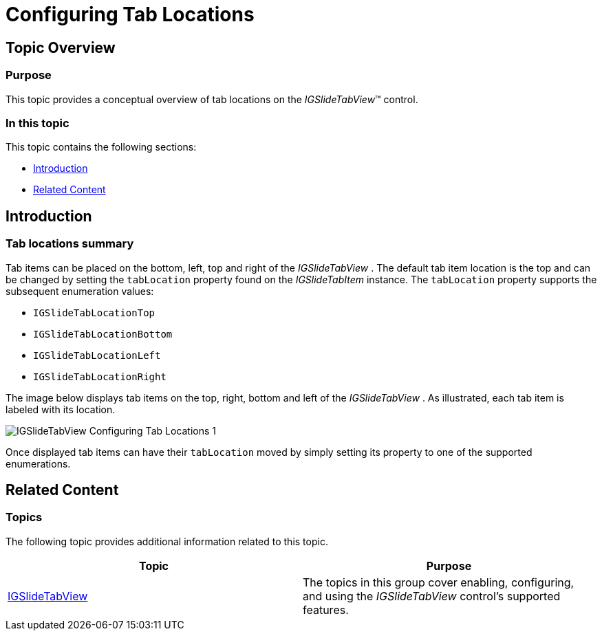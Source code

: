 ﻿////

|metadata|
{
    "name": "igslidetabview-configuring-tab-locations",
    "tags": ["How Do I","Getting Started","Layouts"],
    "controlName": ["IGSlideTabView"],
    "guid": "1785f974-b90b-4596-94ec-1ae8eeaf5390",  
    "buildFlags": [],
    "createdOn": "2014-03-18T13:36:10.4998677Z"
}
|metadata|
////

= Configuring Tab Locations

== Topic Overview

=== Purpose

This topic provides a conceptual overview of tab locations on the  _IGSlideTabView_™ control.

=== In this topic

This topic contains the following sections:

* <<_Ref324841248, Introduction >>
* <<_Ref215823716, Related Content >>

[[_Ref324841248]]
== Introduction

=== Tab locations summary

Tab items can be placed on the bottom, left, top and right of the  _IGSlideTabView_  . The default tab item location is the top and can be changed by setting the `tabLocation` property found on the  _IGSlideTabItem_   instance. The `tabLocation` property supports the subsequent enumeration values:

* `IGSlideTabLocationTop`
* `IGSlideTabLocationBottom`
* `IGSlideTabLocationLeft`
* `IGSlideTabLocationRight`

The image below displays tab items on the top, right, bottom and left of the  _IGSlideTabView_  . As illustrated, each tab item is labeled with its location.

image::images/IGSlideTabView_-_Configuring_Tab_Locations_1.png[]

Once displayed tab items can have their `tabLocation` moved by simply setting its property to one of the supported enumerations.

[[_Ref324841253]]
[[_Ref215823716]]
== Related Content

=== Topics

The following topic provides additional information related to this topic.

[options="header", cols="a,a"]
|====
|Topic|Purpose

| link:igslidetabview.html[IGSlideTabView]
|The topics in this group cover enabling, configuring, and using the _IGSlideTabView_ control’s supported features.

|====